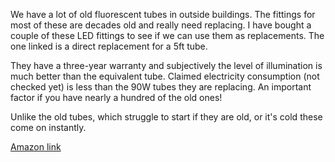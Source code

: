 #+BEGIN_COMMENT
.. title: LED Fluorescent Lights
.. slug: 2020-02-10-led-fluorescent-lights
.. date: 2020-02-10 13:18:21 GMT
.. tags: whateverworks
.. category:
.. link:
'' status: draft
.. description
.. type: text
#+END_COMMENT

*@@html: <a href="/images/amazon_led_tube.jpg" class="rounded
float-left"alt="LED strip light"><img src="/images/amazon_led_tube.thumbnail.jpg"></a>@@*


We have a lot of old fluorescent tubes in outside buildings. The fittings for
most of these are decades old and really need replacing. I have bought a couple
of these LED fittings to see if we can use them as replacements. The one linked
is a direct replacement for a 5ft tube.

They have a three-year warranty and subjectively the level of illumination is
much better than the equivalent tube. Claimed electricity consumption (not
checked yet) is less than the 90W tubes they are replacing. An important factor
if you have nearly a hundred of the old ones!

Unlike the old tubes, which struggle to start if they are old, or it's cold
these come on instantly.

[[https://www.amazon.co.uk/gp/product/B075H16XR2/ref=ppx_yo_dt_b_asin_title_o03_s01?ie=UTF8&psc=1][Amazon link]]
